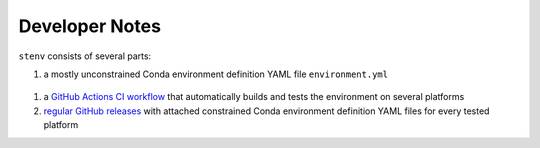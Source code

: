 Developer Notes
###############

``stenv`` consists of several parts:

.. _environment_definition:

#. a mostly unconstrained Conda environment definition YAML file ``environment.yml``
  .. literalinclude:: ../../environment.yml
     :language: yaml
#. a `GitHub Actions CI workflow <https://github.com/spacetelescope/stenv/actions/workflows/build.yml>`_ that automatically builds and tests the environment on several platforms
#. `regular GitHub releases <https://github.com/spacetelescope/stenv/releases>`_ with attached constrained Conda environment definition YAML files for every tested platform
